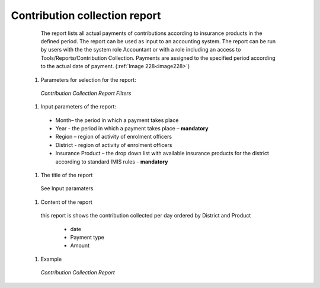 Contribution collection report
------------------------------

    The report lists all actual payments of contributions according to insurance products in the defined period. The report can be used as input to an accounting system. The report can be run by users with the the system role Accountant or with a role including an access to Tools/Reports/Contribution Collection. Payments are assigned to the specified period according to the actual date of payment. (:ref:`Image 228<image228>`)


  #. Parameters for selection for the report:

    .. _lcy_reports_flt_cc:
    .. figure:: /img/user_manual/image177.png
      :align: center

      `Contribution Collection Report Filters`


  #. Input parameters of the report:

    * Month– the period  in which a payment takes place

    * Year  - the period  in which a payment takes place – **mandatory**

    * Region – region of activity of enrolment officers 

    * District - region of activity of enrolment officers

    * Insurance Product – the drop down list with available insurance products for the district according to standard IMIS rules - **mandatory** 

    
  #. The title of the report

    See Input paramaters

  #. Content of the report

    this report is shows the contribution collected per day ordered by District and Product

      * date

      * Payment type

      * Amount
  
  #. Example

    .. _image228:
    .. figure:: /img/user_manual/image196.png
      :align: center

      `Contribution Collection Report`
